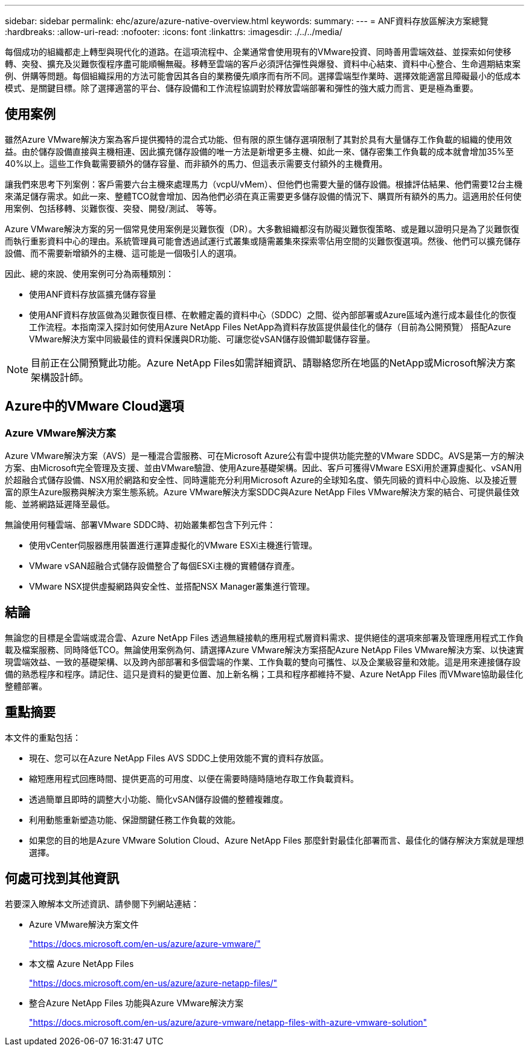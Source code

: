 ---
sidebar: sidebar 
permalink: ehc/azure/azure-native-overview.html 
keywords:  
summary:  
---
= ANF資料存放區解決方案總覽
:hardbreaks:
:allow-uri-read: 
:nofooter: 
:icons: font
:linkattrs: 
:imagesdir: ./../../media/


[role="lead"]
每個成功的組織都走上轉型與現代化的道路。在這項流程中、企業通常會使用現有的VMware投資、同時善用雲端效益、並探索如何使移轉、突發、擴充及災難恢復程序盡可能順暢無礙。移轉至雲端的客戶必須評估彈性與爆發、資料中心結束、資料中心整合、生命週期結束案例、併購等問題。每個組織採用的方法可能會因其各自的業務優先順序而有所不同。選擇雲端型作業時、選擇效能適當且障礙最小的低成本模式、是關鍵目標。除了選擇適當的平台、儲存設備和工作流程協調對於釋放雲端部署和彈性的強大威力而言、更是極為重要。



== 使用案例

雖然Azure VMware解決方案為客戶提供獨特的混合式功能、但有限的原生儲存選項限制了其對於具有大量儲存工作負載的組織的使用效益。由於儲存設備直接與主機相連、因此擴充儲存設備的唯一方法是新增更多主機、如此一來、儲存密集工作負載的成本就會增加35%至40%以上。這些工作負載需要額外的儲存容量、而非額外的馬力、但這表示需要支付額外的主機費用。

讓我們來思考下列案例：客戶需要六台主機來處理馬力（vcpU/vMem）、但他們也需要大量的儲存設備。根據評估結果、他們需要12台主機來滿足儲存需求。如此一來、整體TCO就會增加、因為他們必須在真正需要更多儲存設備的情況下、購買所有額外的馬力。這適用於任何使用案例、包括移轉、災難恢復、突發、開發/測試、 等等。

Azure VMware解決方案的另一個常見使用案例是災難恢復（DR）。大多數組織都沒有防礙災難恢復策略、或是難以證明只是為了災難恢復而執行重影資料中心的理由。系統管理員可能會透過試運行式叢集或隨需叢集來探索零佔用空間的災難恢復選項。然後、他們可以擴充儲存設備、而不需要新增額外的主機、這可能是一個吸引人的選項。

因此、總的來說、使用案例可分為兩種類別：

* 使用ANF資料存放區擴充儲存容量
* 使用ANF資料存放區做為災難恢復目標、在軟體定義的資料中心（SDDC）之間、從內部部署或Azure區域內進行成本最佳化的恢復工作流程。本指南深入探討如何使用Azure NetApp Files NetApp為資料存放區提供最佳化的儲存（目前為公開預覽） 搭配Azure VMware解決方案中同級最佳的資料保護與DR功能、可讓您從vSAN儲存設備卸載儲存容量。



NOTE: 目前正在公開預覽此功能。Azure NetApp Files如需詳細資訊、請聯絡您所在地區的NetApp或Microsoft解決方案架構設計師。



== Azure中的VMware Cloud選項



=== Azure VMware解決方案

Azure VMware解決方案（AVS）是一種混合雲服務、可在Microsoft Azure公有雲中提供功能完整的VMware SDDC。AVS是第一方的解決方案、由Microsoft完全管理及支援、並由VMware驗證、使用Azure基礎架構。因此、客戶可獲得VMware ESXi用於運算虛擬化、vSAN用於超融合式儲存設備、NSX用於網路和安全性、同時還能充分利用Microsoft Azure的全球知名度、領先同級的資料中心設施、以及接近豐富的原生Azure服務與解決方案生態系統。Azure VMware解決方案SDDC與Azure NetApp Files VMware解決方案的結合、可提供最佳效能、並將網路延遲降至最低。

無論使用何種雲端、部署VMware SDDC時、初始叢集都包含下列元件：

* 使用vCenter伺服器應用裝置進行運算虛擬化的VMware ESXi主機進行管理。
* VMware vSAN超融合式儲存設備整合了每個ESXi主機的實體儲存資產。
* VMware NSX提供虛擬網路與安全性、並搭配NSX Manager叢集進行管理。




== 結論

無論您的目標是全雲端或混合雲、Azure NetApp Files 透過無縫接軌的應用程式層資料需求、提供絕佳的選項來部署及管理應用程式工作負載及檔案服務、同時降低TCO。無論使用案例為何、請選擇Azure VMware解決方案搭配Azure NetApp Files VMware解決方案、以快速實現雲端效益、一致的基礎架構、以及跨內部部署和多個雲端的作業、工作負載的雙向可攜性、以及企業級容量和效能。這是用來連接儲存設備的熟悉程序和程序。請記住、這只是資料的變更位置、加上新名稱；工具和程序都維持不變、Azure NetApp Files 而VMware協助最佳化整體部署。



== 重點摘要

本文件的重點包括：

* 現在、您可以在Azure NetApp Files AVS SDDC上使用效能不實的資料存放區。
* 縮短應用程式回應時間、提供更高的可用度、以便在需要時隨時隨地存取工作負載資料。
* 透過簡單且即時的調整大小功能、簡化vSAN儲存設備的整體複雜度。
* 利用動態重新塑造功能、保證關鍵任務工作負載的效能。
* 如果您的目的地是Azure VMware Solution Cloud、Azure NetApp Files 那麼針對最佳化部署而言、最佳化的儲存解決方案就是理想選擇。




== 何處可找到其他資訊

若要深入瞭解本文所述資訊、請參閱下列網站連結：

* Azure VMware解決方案文件
+
https://docs.microsoft.com/en-us/azure/azure-vmware/["https://docs.microsoft.com/en-us/azure/azure-vmware/"^]

* 本文檔 Azure NetApp Files
+
https://docs.microsoft.com/en-us/azure/azure-netapp-files/["https://docs.microsoft.com/en-us/azure/azure-netapp-files/"^]

* 整合Azure NetApp Files 功能與Azure VMware解決方案
+
https://docs.microsoft.com/en-us/azure/azure-vmware/netapp-files-with-azure-vmware-solution["https://docs.microsoft.com/en-us/azure/azure-vmware/netapp-files-with-azure-vmware-solution"^]


